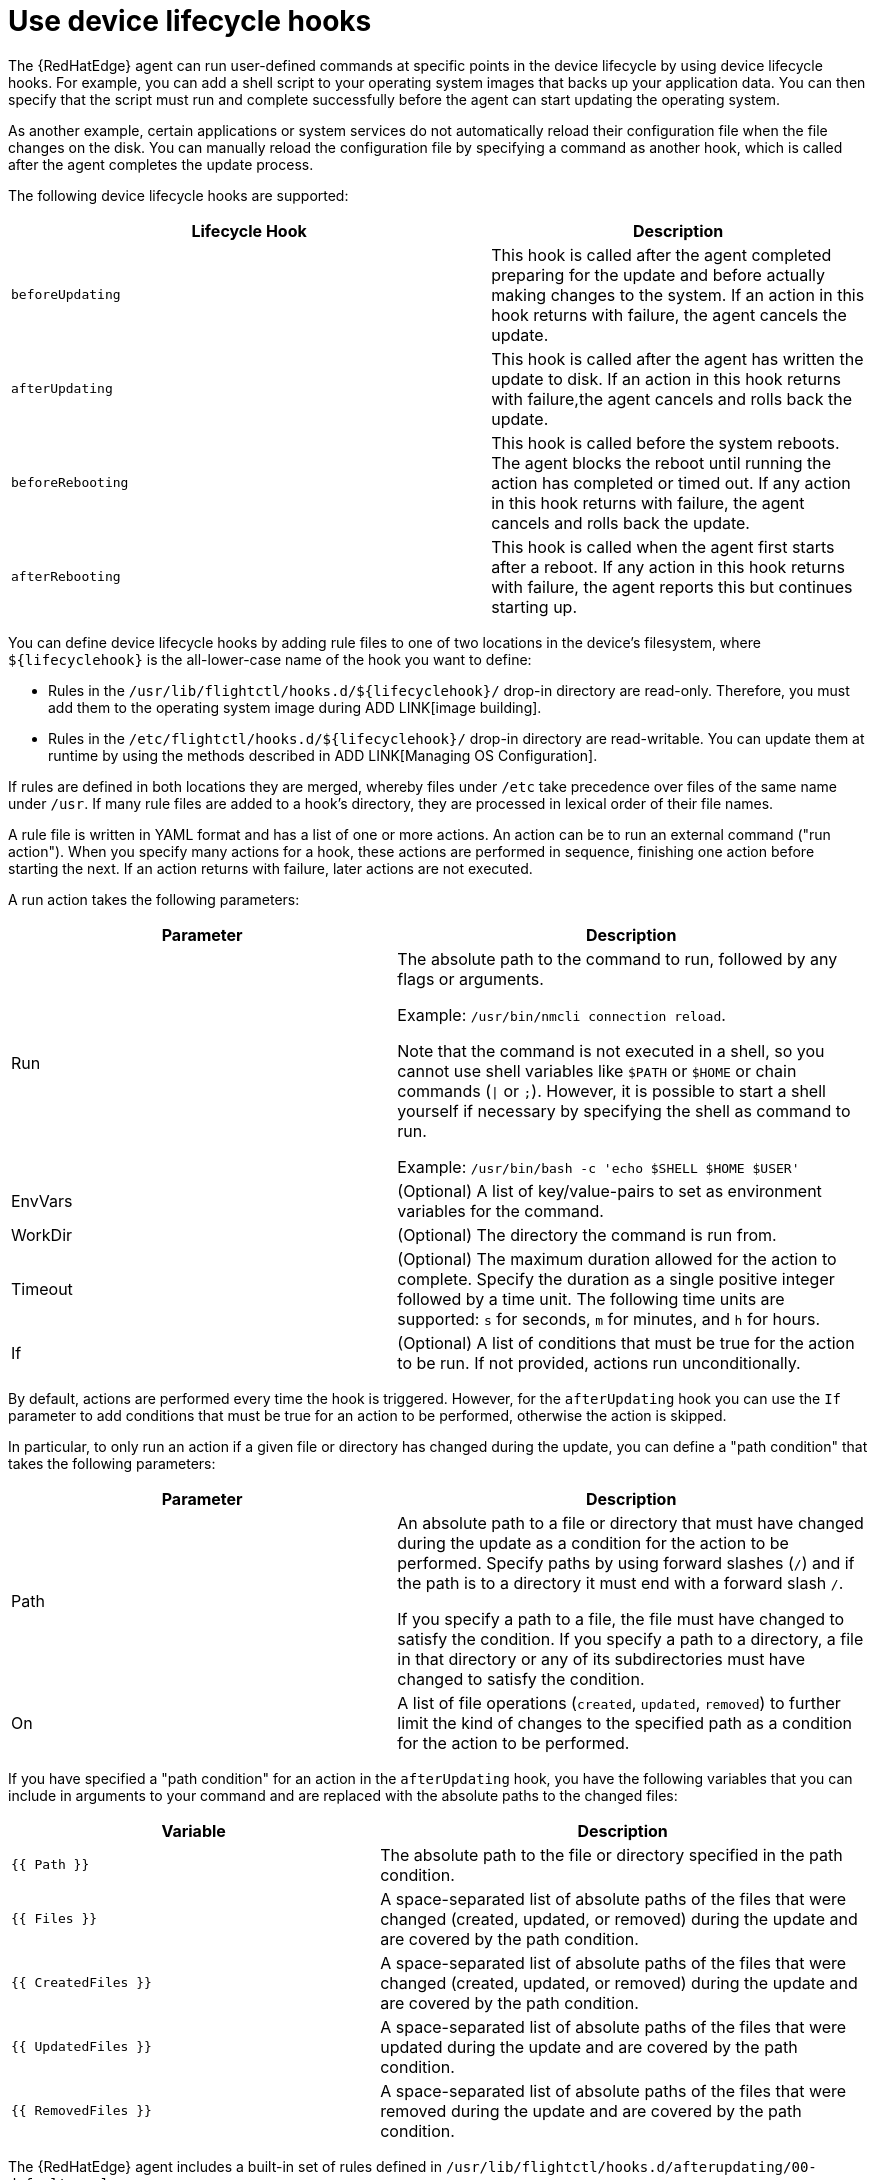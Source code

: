 [id="edge-manager-device-lifecycle"]

= Use device lifecycle hooks

The {RedHatEdge} agent can run user-defined commands at specific points in the device lifecycle by using device lifecycle hooks. 
For example, you can add a shell script to your operating system images that backs up your application data. 
You can then specify that the script must run and complete successfully before the agent can start updating the operating system.

As another example, certain applications or system services do not automatically reload their configuration file when the file changes on the disk. 
You can manually reload the configuration file by specifying a command as another hook, which is called after the agent completes the update process.

The following device lifecycle hooks are supported:

[width="100%",cols="56%,44%",options="header",]
|===
|Lifecycle Hook |Description
|`beforeUpdating` |This hook is called after the agent completed preparing for the update and before actually making changes to the system. 
If an action in this hook returns with failure, the agent cancels the update.

|`afterUpdating` |This hook is called after the agent has written the update to disk. 
If an action in this hook returns with failure,the agent cancels and rolls back the update.

|`beforeRebooting` |This hook is called before the system reboots. The agent blocks the reboot until running the action has completed or timed out. 
If any action in this hook returns with failure, the agent cancels and rolls back the update.

|`afterRebooting` |This hook is called when the agent first starts after a reboot. 
If any action in this hook returns with failure, the agent reports this but continues starting up.
|===

You can define device lifecycle hooks by adding rule files to one of two locations in the device's filesystem, where `${lifecyclehook}` is the all-lower-case name of the hook you want to define:

* Rules in the `/usr/lib/flightctl/hooks.d/${lifecyclehook}/` drop-in directory are read-only.
Therefore, you must add them to the operating system image during ADD LINK[image building].
* Rules in the `/etc/flightctl/hooks.d/${lifecyclehook}/` drop-in directory are read-writable. 
You can update them at runtime by using the methods described in ADD LINK[Managing OS Configuration].

If rules are defined in both locations they are merged, whereby files under `/etc` take precedence over files of the same name under `/usr`. 
If many rule files are added to a hook's directory, they are processed in lexical order of their file names.

A rule file is written in YAML format and has a list of one or more actions. 
An action can be to run an external command ("run action").
When you specify many actions for a hook, these actions are performed in sequence, finishing one action before starting the next. 
If an action returns with failure, later actions are not executed.

A run action takes the following parameters:

[width="100%",cols="45%,55%",options="header",]
|===
|Parameter |Description
|Run |The absolute path to the command to run, followed by any flags or arguments. 

Example: `/usr/bin/nmcli connection reload`. 

Note that the command is not executed in a shell, so you cannot use shell variables like `$PATH` or `$HOME` or chain commands (`\|` or `;`). However, it is possible to start a shell yourself if necessary by specifying the shell as command to run. 

Example: `/usr/bin/bash -c 'echo $SHELL $HOME $USER'`

|EnvVars |(Optional) A list of key/value-pairs to set as environment variables for the command.

|WorkDir |(Optional) The directory the command is run from.

|Timeout |(Optional) The maximum duration allowed for the action to complete. Specify the duration as a single positive integer followed by a time unit. 
The following time units are supported: `s` for seconds, `m` for minutes, and `h` for hours.

|If |(Optional) A list of conditions that must be true for the action to be run. 
If not provided, actions run unconditionally.
|===

By default, actions are performed every time the hook is triggered.
However, for the `afterUpdating` hook you can use the `If` parameter to add conditions that must be true for an action to be performed, otherwise the action is skipped.

In particular, to only run an action if a given file or directory has changed during the update, you can define a "path condition" that takes the following parameters:

[width="100%",cols="45%,55%",options="header",]
|===
|Parameter |Description
|Path |An absolute path to a file or directory that must have changed during the update as a condition for the action to be performed. Specify paths by using forward slashes (`/`) and if the path is to a directory it must end with a forward slash `/`. 

If you specify a path to a file, the file must have changed to satisfy the condition. 
If you specify a path to a directory, a file in that directory or any of its subdirectories must have changed to satisfy the condition.

|On |A list of file operations (`created`, `updated`, `removed`) to further limit the kind of changes to the specified path as a condition for the action to be performed.
|===

If you have specified a "path condition" for an action in the `afterUpdating` hook, you have the following variables that you can include in arguments to your command and are replaced with the absolute paths to the changed files:

[width="100%",cols="43%,57%",options="header",]
|===
|Variable |Description
|`{{ Path }}` |The absolute path to the file or directory specified in the path condition.

|`{{ Files }}` |A space-separated list of absolute paths of the files that were changed (created, updated, or removed) during the update and are covered by the path condition.

|`{{ CreatedFiles }}` |A space-separated list of absolute paths of the files that were changed (created, updated, or removed) during the update and are covered by the path condition.

|`{{ UpdatedFiles }}` |A space-separated list of absolute paths of the files that were updated during the update and are covered by the path condition.

|`{{ RemovedFiles }}` |A space-separated list of absolute paths of the files that were removed during the update and are covered by the path condition.
|===

The {RedHatEdge} agent includes a built-in set of rules defined in `/usr/lib/flightctl/hooks.d/afterupdating/00-default.yaml`:

[width="100%",cols="50%,28%,22%",options="header",]
|===
|If you change the following files |then the agent runs |Description
|`/etc/systemd/system/` |`systemctl daemon-reload` |Changes to systemd units are activated by signaling the systemd daemon to reload the systemd manager configuration. 
This reruns all generators, reloads all unit files, and re-creates the entire dependency tree.

|`/etc/NetworkManager/system-connections/` |`nmcli conn reload` |Changes to Network Manager system connections are activated by signaling Network Manager to reload all connections.

|`/etc/firewalld/` |`firewall-cmd --reload` |Changes to firewalld's permanent configuration are activated by signaling firewalld to reload firewall rules as new runtime configuration.
|===
